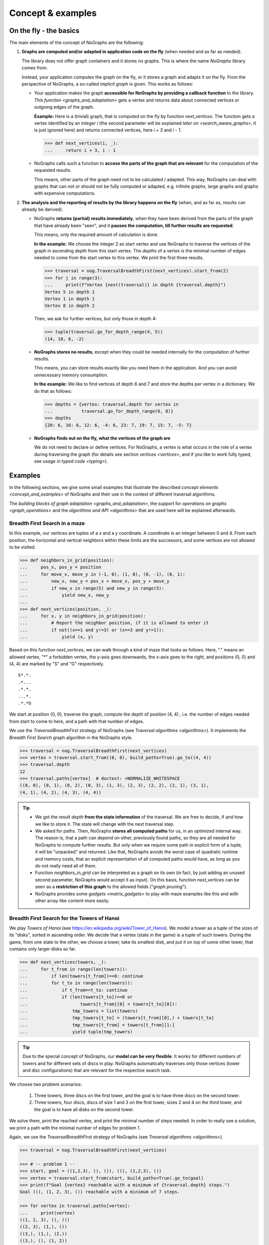 Concept & examples
------------------

On the fly - the basics
~~~~~~~~~~~~~~~~~~~~~~~

..
   Import nographs for doctests of this document. Does not go into docs.
   >>> import nographs as nog

The main elements of the concept of NoGraphs are the following:

1) **Graphs are computed and/or adapted in application code on the fly**
   (when needed and as far as needed).

   The library does not offer graph containers and it stores no graphs. This is where
   the name *NoGraphs* library comes from.

   Instead,
   your application computes the graph on the fly, or it stores a graph and
   adapts it on the fly. From the perspective of NoGraphs, a so-called
   *implicit graph* is given. This works as follows:

   -  Your application makes the graph
      **accessible for NoGraphs by providing a callback function** to the library.
      `This function <graphs_and_adaptation>` gets a vertex and returns data about
      connected vertices or outgoing edges of the graph.

      **Example:** Here is a (trivial) graph, that is computed on the fly by
      function *next_vertices*. The function gets a vertex identified by an integer
      *i* (the second parameter will be explained
      `later on <search_aware_graphs>`, it is just ignored here)
      and returns connected vertices, here *i + 3* and *i - 1*.

      .. code-block:: python

        >>> def next_vertices(i, _):
        ...     return i + 3, i - 1

   -  NoGraphs calls such a function to **access the parts of the graph
      that are relevant** for the computation of the requested results.

      This means, other parts of the graph need not to be calculated / adapted.
      This way, NoGraphs can deal with graphs that can not or
      should not be fully computed or adapted, e.g. infinite graphs, large graphs and graphs
      with expensive computations.

2) **The analysis and the reporting of results by the library happens on the fly**
   (when, and as far as, results can already be derived).

   -  NoGraphs **returns (partial) results immediately**,
      when they have been derived from the parts of the graph that have already been "seen",
      and it **pauses the computation, till further results are requested**.

      This means, only the required amount of calculation is done.

      **In the example:** We choose the integer 2 as start vertex and use NoGraphs
      to traverse the vertices of the graph in ascending depth from this start vertex.
      The *depths* of a vertex is the minimal number of edges needed to come from the start
      vertex to this vertex. We print the first three results.

      .. code-block:: python

         >>> traversal = nog.TraversalBreadthFirst(next_vertices).start_from(2)
         >>> for j in range(3):
         ...     print(f"Vertex {next(traversal)} in depth {traversal.depth}")
         Vertex 5 in depth 1
         Vertex 1 in depth 1
         Vertex 8 in depth 2

      Then, we ask for further vertices, but only those in depth 4:

      .. code-block:: python

         >>> tuple(traversal.go_for_depth_range(4, 5))
         (14, 10, 6, -2)

   -  **NoGraphs stores no results**, except when they could be needed internally
      for the computation of further results.

      This means, you can store results exactly like you need them in the
      application. And you can avoid unnecessary memory consumption.

      **In the example:** We like to find vertices of depth 6 and 7 and store
      the depths per vertex in a dictionary. We do that as follows:

      .. code-block:: python

         >>> depths = {vertex: traversal.depth for vertex in
         ...           traversal.go_for_depth_range(6, 8)}
         >>> depths
         {20: 6, 16: 6, 12: 6, -4: 6, 23: 7, 19: 7, 15: 7, -5: 7}


   -  **NoGraphs finds out on the fly, what the vertices of the graph are**

      We do not need to declare or define vertices. For NoGraphs, a vertex is
      what occurs in the role of a vertex during traversing the graph
      (for details see section `vertices <vertices>`, and if you like to
      work fully typed, see `usage in typed code <typing>`).


.. _examples:

Examples
~~~~~~~~

In the following sections, we give some small examples that illustrate the
described `concept elements <concept_and_examples>`
of NoGraphs and their use in the context of different traversal algorithms.

The `building blocks of graph adaptation <graphs_and_adaptation>`,
the support for `operations on graphs <graph_operations>`
and the `algorithms and API <algorithms>` that are used here will be
explained afterwards.

.. _example-traversal-breadth-first-in-maze:

Breadth First Search in a maze
..............................

In this example, our vertices are tuples of a *x* and a *y* coordinate. A
coordinate is an integer between 0 and 4. From each position, the horizontal and
vertical neighbors within these limits are the successors, and some vertices are not
allowed to be visited.

.. code-block:: python

  >>> def neighbors_in_grid(position):
  ...     pos_x, pos_y = position
  ...     for move_x, move_y in (-1, 0), (1, 0), (0, -1), (0, 1):
  ...         new_x, new_y = pos_x + move_x, pos_y + move_y
  ...         if new_x in range(5) and new_y in range(5):
  ...             yield new_x, new_y
  ...
  >>> def next_vertices(position, _):
  ...     for x, y in neighbors_in_grid(position):
  ...         # Report the neighbor position, if it is allowed to enter it
  ...         if not((x==1 and y!=3) or (x==3 and y!=1)):
  ...             yield (x, y)

Based on this function *next_vertices*, we can walk through a kind of maze that looks
as follows. Here, "." means an allowed vertex, "*" a forbidden vertex,
the y-axis goes downwards, the x-axis goes to the right, and
positions (0, 0) and (4, 4) are marked by "S" and "G" respectively.

::

    S*.*.
    .*...
    .*.*.
    ...*.
    .*.*G


We start at position (0, 0), traverse the graph, compute the depth of position (4, 4)
, i.e. the number of edges needed from start to come to here, and a path with that
number of edges.

We use the *TraversalBreadthFirst* strategy of NoGraphs (see
`Traversal algorithms <algorithms>`).
It implements the *Breadth First Search* graph algorithm in the NoGraphs style.

.. code-block:: python

   >>> traversal = nog.TraversalBreadthFirst(next_vertices)
   >>> vertex = traversal.start_from((0, 0), build_paths=True).go_to((4, 4))
   >>> traversal.depth
   12
   >>> traversal.paths[vertex]  # doctest: +NORMALIZE_WHITESPACE
   ((0, 0), (0, 1), (0, 2), (0, 3), (1, 3), (2, 3), (2, 2), (2, 1), (3, 1),
   (4, 1), (4, 2), (4, 3), (4, 4))

.. tip::

   - We got the result *depth* **from the state information** of the traversal. We
     are free to decide, if and how we like to store it. The state will change
     with the next traversal step.

   - We asked for paths. Then, NoGraphs **stores all computed paths** for us, in an
     optimized internal way. The reason is, that a path can depend on other, previously
     found paths, so they are all needed for NoGraphs to compute further results. But
     only when we require some path in explicit form of a tuple, it will be "unpacked"
     and returned. Like that, NoGraphs avoids the worst case of quadratic runtime and
     memory costs, that an explicit representation of all computed paths would
     have, as long as you do not really need all of them.

   - Function *neighbors_in_grid* can be interpreted as a graph
     on its own (in fact, by just adding an unused second parameter, NoGraphs
     would accept it as input). On this basis, function *next_vertices* can be seen
     as a **restriction of this graph** to the allowed fields ("*graph pruning*").

   - NoGraphs provides some `gadgets <matrix_gadgets>` to play with maze
     examples like this and with other array-like content more easily.


.. _example-traversal-breadth-first-towers-hanoi:

Breadth First Search for the Towers of Hanoi
............................................

We play *Towers of Hanoi*
(see https://en.wikipedia.org/wiki/Tower_of_Hanoi).
We model a tower as a tuple of the sizes of its "disks", sorted in ascending order.
We decide that a vertex (state in the game) is a tuple of such towers. During the
game, from one state to the other, we choose a tower, take its smallest disk,
and put it on top of some other tower, that contains only larger disks so far.

.. code-block:: python

   >>> def next_vertices(towers, _):
   ...     for t_from in range(len(towers)):
   ...         if len(towers[t_from])==0: continue
   ...         for t_to in range(len(towers)):
   ...             if t_from==t_to: continue
   ...             if (len(towers[t_to])==0 or
   ...                    towers[t_from][0] < towers[t_to][0]):
   ...                 tmp_towers = list(towers)
   ...                 tmp_towers[t_to] = (towers[t_from][0],) + towers[t_to]
   ...                 tmp_towers[t_from] = towers[t_from][1:]
   ...                 yield tuple(tmp_towers)

.. tip::

   Due to the special concept of NoGraphs, our **model can be very flexible**:
   It works for different numbers of towers and for different sets of discs in play.
   NoGraphs automatically traverses only those vertices (tower and
   disc configurations) that are relevant for the respective search task.

We choose two problem scenarios:

  1) Three towers, three discs on the first tower, and the goal is to have three discs
     on the second tower.

  2) Three towers, four discs, discs of size 1 and 3 on the first tower, sizes 2 and 4
     on the third tower, and the goal is to have all disks on the second tower.

We solve them, print the reached vertex, and print the minimal number of steps needed.
In order to really see a solution, we print a path with the minimal number of edges for
problem 1.

Again, we use the *TraversalBreadthFirst* strategy of NoGraphs
(see `Traversal algorithms <algorithms>`).

.. code-block:: python

   >>> traversal = nog.TraversalBreadthFirst(next_vertices)

   >>> # -- problem 1 --
   >>> start, goal = ((1,2,3), (), ()), ((), (1,2,3), ())
   >>> vertex = traversal.start_from(start, build_paths=True).go_to(goal)
   >>> print(f"Goal {vertex} reachable with a minimum of {traversal.depth} steps.")
   Goal ((), (1, 2, 3), ()) reachable with a minimum of 7 steps.

   >>> for vertex in traversal.paths[vertex]:
   ...     print(vertex)
   ((1, 2, 3), (), ())
   ((2, 3), (1,), ())
   ((3,), (1,), (2,))
   ((3,), (), (1, 2))
   ((), (3,), (1, 2))
   ((1,), (3,), (2,))
   ((1,), (2, 3), ())
   ((), (1, 2, 3), ())

   >>> # -- problem 2 --
   >>> start, goal =  ((1,3), (), (2,4)), ((), (1,2,3,4), ())
   >>> vertex = traversal.start_from(start).go_to(goal)
   >>> print(f"Goal {vertex} reachable with a minimum of {traversal.depth} steps.")
   Goal ((), (1, 2, 3, 4), ()) reachable with a minimum of 11 steps.

.. _example-traversal-depth-first-integers:

Depths first search in the integers
...................................

We choose the integers as our vertices. The (only) successor of a vertex *i* is *i+2*.

.. code-block:: python

   >>> def next_vertices(i, _):
   ...     return i+2,

We check that 20000000 (20 million) can be reached from 0. This means, that the number
is even. There might be easier ways to find that out... :-)

We use the *TraversalDepthFirst* strategy of NoGraphs (see
`Traversal algorithms <algorithms>`). It implements the well-known
*Depth First Search* algorithm in the NoGraphs style.

.. code-block:: python

   >>> traversal = nog.TraversalDepthFirst(next_vertices, is_tree=True)
   >>> traversal.start_from(0).go_to(20000000)
   20000000

Now, we choose some odd number and try to
**check that it cannot be reached**.
Here are two examples for techniques we can use to to that:

.. code-block:: python

   >>> next(traversal.start_from(0).go_for_vertices_in( (20000001, 20000002) ))  #doctest:+SKIP
   20000002

   >>> traversal.start_from(0, calculation_limit=10000001).go_to(20000001)  #doctest:+SKIP
   Traceback (most recent call last):
   RuntimeError: Number of visited vertices reached limit

In the first case, we use a *sentinel vertex*, here 20000002, together with
our goal vertex. When the sentinel vertex is reached, we know by the structure
or our graph, that our goal vertex 20000001 - a lower number - will not be
reached anymore.

In the second case, we define an
*upper limit for the number of allowed calculation steps*,
i.e., a maximal number of vertices to be read in from the graph.
We choose a limit, here 10000001, that is surely high enough to reach the goal
vertex, if it is reachable, but prevents an unnecessarily high run time
or, like in our case, even an infinite run time, if it is not reachable.

Additionally to TraversalDepthFirst, NoGraphs provides the traversal strategy
*TraversalNeighborsThenDepth*. It traverses the graph in a way similar to
TraversalDepthFirst, but it reports the direct neighbors of a current vertex
before it descends deeper into the graph. It can be used to find
a vertex, when the exact traversal order of the vertices is not important.
Typically, it is faster than TraversalDepthFirst and needs less memory.

.. code-block:: python

   >>> traversal = nog.TraversalNeighborsThenDepth(next_vertices, is_tree=True)
   >>> traversal.start_from(0).go_to(20000000)  #doctest:+SKIP
   20000000


.. _example-topological_sorting_processes:

Topological sorting of process steps
....................................

In this example, vertices are strings that name tasks. The successors of a task are
tasks that have to be done before it.

.. code-block:: python

   >>> depends_on = {
   ...    "make coffee": ["heat water", "fill filter"],
   ...    "get coffee": ["stand up"],
   ...    "get water": ["stand up"],
   ...    "heat water": ["get water"],
   ...    "fill filter": ["get filter", "get coffee"],
   ...    "drink coffee": ["make coffee"],
   ...    "get filter": ["stand up"],
   ... }
   >>> def next_vertices(task, _):
   ...     return depends_on.get(task, ())

We use this graph to find out how to proceed to be able to drink coffee. For that, we
traverse the graph in topological order, and start the problem solution process at
our goal vertex "drink coffee".

We use the *TraversalTopologicalSort* strategy of NoGraphs (see
`Traversal algorithms <algorithms>`). It implements the *Topological Sort*
graph algorithm in the NoGraphs style.

.. code-block:: python

   >>> traversal = nog.TraversalTopologicalSort(next_vertices)
   >>> sorted_tasks = tuple(traversal.start_from("drink coffee"))
   >>> sorted_tasks   # doctest: +NORMALIZE_WHITESPACE
    ('stand up', 'get coffee', 'get filter', 'fill filter', 'get water', 'heat water',
    'make coffee', 'drink coffee')

When calculations for a vertex depend on results of (positively) connected
other vertices, we can use the topological sorting of the vertices for ordering
the calculations in the graph.

Example: We assign (local) runtimes to the tasks. For each task, the minimal global
runtime till it is completed (runtime of the **critical path**) is the sum of the
local runtime and the maximum of the total runtimes of the tasks the task depends on.
We order the computations by using the topological sort we got from NoGraphs, so that
each vertex computation is done only after all computations it depends on have been
completed.

.. code-block:: python

   >>> runtime = {
   ...    "make coffee": 2,
   ...    "get coffee": 2,
   ...    "get water": 1,
   ...    "heat water": 3,
   ...    "fill filter": 1,
   ...    "drink coffee": 5,
   ...    "get filter": 2,
   ...    "stand up": 4,
   ... }
   >>> runtime_till_end_of = dict()
   >>> for task in sorted_tasks:
   ...     runtime_till_end_of[task] = runtime[task] + max([0] + [
   ...        runtime_till_end_of[task] for task in next_vertices(task, None)])
   >>> runtime_till_end_of["drink coffee"]
   15

Next, we try out what happens when there is a **cyclic dependency** between the tasks:
We add an artificial dependency that states that *get water* also depends on
*make coffee* and ask NoGraphs again to traverse the graph in topological order:

.. code-block:: python

   >>> depends_on["get water"].append("make coffee")
   >>> tuple(traversal.start_from("drink coffee"))
   Traceback (most recent call last):
   RuntimeError: Graph contains cycle

As you can see, we get a *RuntimeError*, because the tasks cannot be sorted
in a topological order. NoGraphs can **demonstrate the problem** to us by
reporting a path of dependencies from a start vertex (here: our goal to drink
coffee), that leads back to a previous vertex of the same path (here:
we need to *make coffee* before we can *make coffee*):

.. code-block:: python

   >>> traversal.cycle_from_start
   ['drink coffee', 'make coffee', 'heat water', 'get water', 'make coffee']


.. _example-shortest-paths-in-maze:

Shortest paths in a maze with weights
.....................................

Here, vertices are tuples of *x* and *y* coordinates. A coordinate is an
integer between 0 and 4. From each position, the horizontal and vertical
neighbors are the successors, and a move to a neighbor has "costs" that
depend on its position.

.. code-block:: python

   >>> data = '''
   ... 02819
   ... 37211
   ... 21290
   ... 91888
   ... 55990
   ... '''.strip().splitlines()
   >>> def next_edges(position, _):
   ...     for x, y in neighbors_in_grid(position):
   ...         yield (x, y), int(data[y][x])

Based on that, we can take a cost-optimized walk through an area with costs
per place...

We use the traversal strategy *TraversalShortestPaths* of NoGraphs
(see `Traversal algorithms <algorithms>`). As already said, it implements the
*Dijkstra* algorithm in the style of NoGraphs.

.. code-block:: python

   >>> traversal = nog.TraversalShortestPaths(next_edges)
   >>> found = traversal.start_from((0,0), build_paths=True).go_to((4,2))
   >>> traversal.distance, traversal.paths[found]  # doctest: +NORMALIZE_WHITESPACE
   (12, ((0, 0), (0, 1), (0, 2), (1, 2), (2, 2), (2, 1), (3, 1), (4, 1),
   (4, 2)))


.. _example-shortest-paths-with-heuristic:

Shortest path search with distance heuristic
............................................

Again, vertices are tuples of x and y coordinates ("position vector"), and a
coordinate is an integer. This time, we use no coordinate limits, valid moves include
the diagonal moves, and all edge weights are 1. We define an obstacle represented by
a set of positions, that build an "L"-form out of two "walls" in the "region" of
positions.

Additionally, we give the search the helpful information, that no path
between two vertices can ever be shorter than the euclidean distance between the
position vectors of the two vertices.

    >>> start, goal = (0, 0), (2, 12)
    >>> moves = ((1, 0), (0, 1), (-1, 0), (0, -1),
    ...          (1, 1), (1, -1), (-1, -1), (-1, 1))
    >>> def next_edges(vertex, _):
    ...     x, y = vertex
    ...     for dx, dy in moves:
    ...         nx, ny = x + dx, y + dy
    ...         if ny == 10 and -1 <= nx <= 2 or nx == 2 and 7 <= ny <= 10:
    ...             continue  # Obstacle in form of two walls forming an L
    ...         yield (nx, ny), 1
    >>> import math
    >>> def heuristic(v):
    ...    return math.dist(v, goal)  # Euclidean distance to goal vertex

Based on that, NoGraphs calculates a path from start to end position that
avoids the obstacle.

We use the traversal strategy *TraversalAStar* of NoGraphs
(see `Traversal algorithms <algorithms>`). It implements the *A\* search*
algorithm in the style of NoGraphs.

    >>> traversal =nog.TraversalAStar(next_edges)
    >>> _ = traversal.start_from(heuristic, start, build_paths=True)
    >>> vertex = traversal.go_to(goal)
    >>> traversal.paths[vertex]  # doctest: +NORMALIZE_WHITESPACE
    ((0, 0), (1, 1), (2, 2), (2, 3), (2, 4), (2, 5), (2, 6), (3, 7), (3, 8),
    (3, 9), (3, 10), (2, 11), (2, 12))
    >>> traversal.path_length  # for the goal vertex, this is the distance
    12
